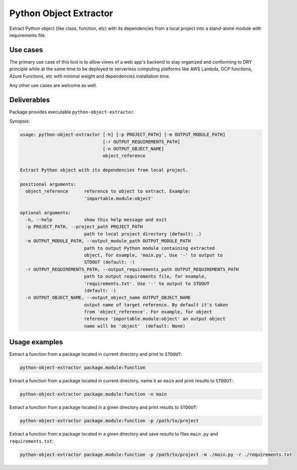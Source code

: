 Python Object Extractor
=======================

Extract Python object (like class, function, etc) with its dependencies from
a local project into a stand-alone module with requirements file.


Use cases
---------

The primary use case of this tool is to allow views of a web app's backend to
stay organized and conforming to DRY principle while at the same time to be
deployed to serverless computing platforms like AWS Lambda, GCP functions,
Azure Functions, etc with minimal weight and dependencies installation time.

Any other use cases are welcome as well.


Deliverables
------------

Package provides executable ``python-object-extractor``.


Synopsis:

.. code-block::

  usage: python-object-extractor [-h] [-p PROJECT_PATH] [-m OUTPUT_MODULE_PATH]
                                 [-r OUTPUT_REQUIREMENTS_PATH]
                                 [-n OUTPUT_OBJECT_NAME]
                                 object_reference

  Extract Python object with its dependencies from local project.

  positional arguments:
    object_reference      reference to object to extract. Example:
                          'importable.module:object'

  optional arguments:
    -h, --help            show this help message and exit
    -p PROJECT_PATH, --project_path PROJECT_PATH
                          path to local project directory (default: .)
    -m OUTPUT_MODULE_PATH, --output_module_path OUTPUT_MODULE_PATH
                          path to output Python module containing extracted
                          object, for example, 'main.py'. Use '-' to output to
                          STDOUT (default: -)
    -r OUTPUT_REQUIREMENTS_PATH, --output_requirements_path OUTPUT_REQUIREMENTS_PATH
                          path to output requirements file, for example,
                          'requirements.txt'. Use '-' to output to STDOUT
                          (default: -)
    -n OUTPUT_OBJECT_NAME, --output_object_name OUTPUT_OBJECT_NAME
                          output name of target reference. By default it's taken
                          from 'object_reference'. For example, for object
                          reference 'importable.module:object' an output object
                          name will be 'object'  (default: None)


Usage examples
--------------

Extract a function from a package located in current directory and print to
``STDOUT``:

.. code-block:: bash

  python-object-extractor package.module:function


Extract a function from a package located in current directory, name it as
``main`` and print results to ``STDOUT``:

.. code-block:: bash

  python-object-extractor package.module:function -n main


Extract a function from a package located in a given directory and print results
to ``STDOUT``:

.. code-block:: bash

  python-object-extractor package.module:function -p /path/to/project


Extract a function from a package located in a given directory and save results
to files ``main.py`` and ``requirements.txt``:


.. code-block:: bash

  python-object-extractor package.module:function -p /path/to/project -m ./main.py -r ./requirements.txt

